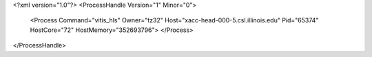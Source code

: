 <?xml version="1.0"?>
<ProcessHandle Version="1" Minor="0">
    <Process Command="vitis_hls" Owner="tz32" Host="xacc-head-000-5.csl.illinois.edu" Pid="65374" HostCore="72" HostMemory="352693796">
    </Process>
</ProcessHandle>

